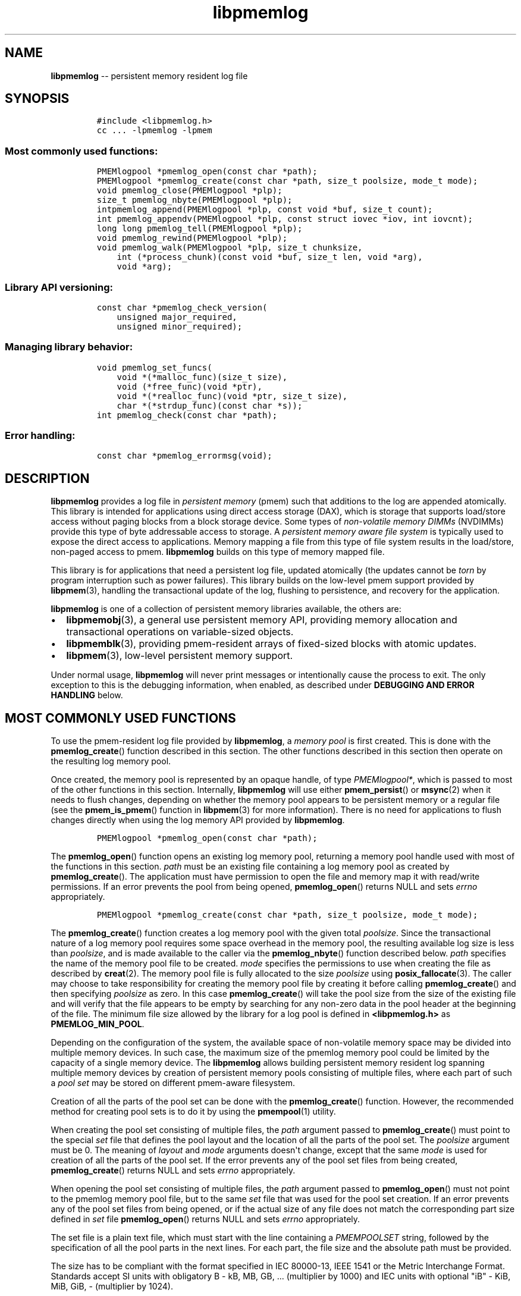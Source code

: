 .\" Automatically generated by Pandoc 1.16.0.2
.\"
.TH "libpmemlog" "3" "pmemlog API version 1.0.4" "" "" ""
.hy
.\" Copyright 2014-2016, Intel Corporation
.\"
.\" Redistribution and use in source and binary forms, with or without
.\" modification, are permitted provided that the following conditions
.\" are met:
.\"
.\"     * Redistributions of source code must retain the above copyright
.\"       notice, this list of conditions and the following disclaimer.
.\"
.\"     * Redistributions in binary form must reproduce the above copyright
.\"       notice, this list of conditions and the following disclaimer in
.\"       the documentation and/or other materials provided with the
.\"       distribution.
.\"
.\"     * Neither the name of the copyright holder nor the names of its
.\"       contributors may be used to endorse or promote products derived
.\"       from this software without specific prior written permission.
.\"
.\" THIS SOFTWARE IS PROVIDED BY THE COPYRIGHT HOLDERS AND CONTRIBUTORS
.\" "AS IS" AND ANY EXPRESS OR IMPLIED WARRANTIES, INCLUDING, BUT NOT
.\" LIMITED TO, THE IMPLIED WARRANTIES OF MERCHANTABILITY AND FITNESS FOR
.\" A PARTICULAR PURPOSE ARE DISCLAIMED. IN NO EVENT SHALL THE COPYRIGHT
.\" OWNER OR CONTRIBUTORS BE LIABLE FOR ANY DIRECT, INDIRECT, INCIDENTAL,
.\" SPECIAL, EXEMPLARY, OR CONSEQUENTIAL DAMAGES (INCLUDING, BUT NOT
.\" LIMITED TO, PROCUREMENT OF SUBSTITUTE GOODS OR SERVICES; LOSS OF USE,
.\" DATA, OR PROFITS; OR BUSINESS INTERRUPTION) HOWEVER CAUSED AND ON ANY
.\" THEORY OF LIABILITY, WHETHER IN CONTRACT, STRICT LIABILITY, OR TORT
.\" (INCLUDING NEGLIGENCE OR OTHERWISE) ARISING IN ANY WAY OUT OF THE USE
.\" OF THIS SOFTWARE, EVEN IF ADVISED OF THE POSSIBILITY OF SUCH DAMAGE.
.SH NAME
.PP
\f[B]libpmemlog\f[] \-\- persistent memory resident log file
.SH SYNOPSIS
.IP
.nf
\f[C]
#include\ <libpmemlog.h>
cc\ ...\ \-lpmemlog\ \-lpmem
\f[]
.fi
.SS Most commonly used functions:
.IP
.nf
\f[C]
PMEMlogpool\ *pmemlog_open(const\ char\ *path);
PMEMlogpool\ *pmemlog_create(const\ char\ *path,\ size_t\ poolsize,\ mode_t\ mode);
void\ pmemlog_close(PMEMlogpool\ *plp);
size_t\ pmemlog_nbyte(PMEMlogpool\ *plp);
intpmemlog_append(PMEMlogpool\ *plp,\ const\ void\ *buf,\ size_t\ count);
int\ pmemlog_appendv(PMEMlogpool\ *plp,\ const\ struct\ iovec\ *iov,\ int\ iovcnt);
long\ long\ pmemlog_tell(PMEMlogpool\ *plp);
void\ pmemlog_rewind(PMEMlogpool\ *plp);
void\ pmemlog_walk(PMEMlogpool\ *plp,\ size_t\ chunksize,
\ \ \ \ int\ (*process_chunk)(const\ void\ *buf,\ size_t\ len,\ void\ *arg),
\ \ \ \ void\ *arg);
\f[]
.fi
.SS Library API versioning:
.IP
.nf
\f[C]
const\ char\ *pmemlog_check_version(
\ \ \ \ unsigned\ major_required,
\ \ \ \ unsigned\ minor_required);
\f[]
.fi
.SS Managing library behavior:
.IP
.nf
\f[C]
void\ pmemlog_set_funcs(
\ \ \ \ void\ *(*malloc_func)(size_t\ size),
\ \ \ \ void\ (*free_func)(void\ *ptr),
\ \ \ \ void\ *(*realloc_func)(void\ *ptr,\ size_t\ size),
\ \ \ \ char\ *(*strdup_func)(const\ char\ *s));
int\ pmemlog_check(const\ char\ *path);
\f[]
.fi
.SS Error handling:
.IP
.nf
\f[C]
const\ char\ *pmemlog_errormsg(void);
\f[]
.fi
.SH DESCRIPTION
.PP
\f[B]libpmemlog\f[] provides a log file in \f[I]persistent memory\f[]
(pmem) such that additions to the log are appended atomically.
This library is intended for applications using direct access storage
(DAX), which is storage that supports load/store access without paging
blocks from a block storage device.
Some types of \f[I]non\-volatile memory DIMMs\f[] (NVDIMMs) provide this
type of byte addressable access to storage.
A \f[I]persistent memory aware file system\f[] is typically used to
expose the direct access to applications.
Memory mapping a file from this type of file system results in the
load/store, non\-paged access to pmem.
\f[B]libpmemlog\f[] builds on this type of memory mapped file.
.PP
This library is for applications that need a persistent log file,
updated atomically (the updates cannot be \f[I]torn\f[] by program
interruption such as power failures).
This library builds on the low\-level pmem support provided by
\f[B]libpmem\f[](3), handling the transactional update of the log,
flushing to persistence, and recovery for the application.
.PP
\f[B]libpmemlog\f[] is one of a collection of persistent memory
libraries available, the others are:
.IP \[bu] 2
\f[B]libpmemobj\f[](3), a general use persistent memory API, providing
memory allocation and transactional operations on variable\-sized
objects.
.IP \[bu] 2
\f[B]libpmemblk\f[](3), providing pmem\-resident arrays of fixed\-sized
blocks with atomic updates.
.IP \[bu] 2
\f[B]libpmem\f[](3), low\-level persistent memory support.
.PP
Under normal usage, \f[B]libpmemlog\f[] will never print messages or
intentionally cause the process to exit.
The only exception to this is the debugging information, when enabled,
as described under \f[B]DEBUGGING AND ERROR HANDLING\f[] below.
.SH MOST COMMONLY USED FUNCTIONS
.PP
To use the pmem\-resident log file provided by \f[B]libpmemlog\f[], a
\f[I]memory pool\f[] is first created.
This is done with the \f[B]pmemlog_create\f[]() function described in
this section.
The other functions described in this section then operate on the
resulting log memory pool.
.PP
Once created, the memory pool is represented by an opaque handle, of
type \f[I]PMEMlogpool*\f[], which is passed to most of the other
functions in this section.
Internally, \f[B]libpmemlog\f[] will use either \f[B]pmem_persist\f[]()
or \f[B]msync\f[](2) when it needs to flush changes, depending on
whether the memory pool appears to be persistent memory or a regular
file (see the \f[B]pmem_is_pmem\f[]() function in \f[B]libpmem\f[](3)
for more information).
There is no need for applications to flush changes directly when using
the log memory API provided by \f[B]libpmemlog\f[].
.IP
.nf
\f[C]
PMEMlogpool\ *pmemlog_open(const\ char\ *path);
\f[]
.fi
.PP
The \f[B]pmemlog_open\f[]() function opens an existing log memory pool,
returning a memory pool handle used with most of the functions in this
section.
\f[I]path\f[] must be an existing file containing a log memory pool as
created by \f[B]pmemlog_create\f[]().
The application must have permission to open the file and memory map it
with read/write permissions.
If an error prevents the pool from being opened, \f[B]pmemlog_open\f[]()
returns NULL and sets \f[I]errno\f[] appropriately.
.IP
.nf
\f[C]
PMEMlogpool\ *pmemlog_create(const\ char\ *path,\ size_t\ poolsize,\ mode_t\ mode);
\f[]
.fi
.PP
The \f[B]pmemlog_create\f[]() function creates a log memory pool with
the given total \f[I]poolsize\f[].
Since the transactional nature of a log memory pool requires some space
overhead in the memory pool, the resulting available log size is less
than \f[I]poolsize\f[], and is made available to the caller via the
\f[B]pmemlog_nbyte\f[]() function described below.
\f[I]path\f[] specifies the name of the memory pool file to be created.
\f[I]mode\f[] specifies the permissions to use when creating the file as
described by \f[B]creat\f[](2).
The memory pool file is fully allocated to the size \f[I]poolsize\f[]
using \f[B]posix_fallocate\f[](3).
The caller may choose to take responsibility for creating the memory
pool file by creating it before calling \f[B]pmemlog_create\f[]() and
then specifying \f[I]poolsize\f[] as zero.
In this case \f[B]pmemlog_create\f[]() will take the pool size from the
size of the existing file and will verify that the file appears to be
empty by searching for any non\-zero data in the pool header at the
beginning of the file.
The minimum file size allowed by the library for a log pool is defined
in \f[B]<libpmemlog.h>\f[] as \f[B]PMEMLOG_MIN_POOL\f[].
.PP
Depending on the configuration of the system, the available space of
non\-volatile memory space may be divided into multiple memory devices.
In such case, the maximum size of the pmemlog memory pool could be
limited by the capacity of a single memory device.
The \f[B]libpmemlog\f[] allows building persistent memory resident log
spanning multiple memory devices by creation of persistent memory pools
consisting of multiple files, where each part of such a \f[I]pool
set\f[] may be stored on different pmem\-aware filesystem.
.PP
Creation of all the parts of the pool set can be done with the
\f[B]pmemlog_create\f[]() function.
However, the recommended method for creating pool sets is to do it by
using the \f[B]pmempool\f[](1) utility.
.PP
When creating the pool set consisting of multiple files, the
\f[I]path\f[] argument passed to \f[B]pmemlog_create\f[]() must point to
the special \f[I]set\f[] file that defines the pool layout and the
location of all the parts of the pool set.
The \f[I]poolsize\f[] argument must be 0.
The meaning of \f[I]layout\f[] and \f[I]mode\f[] arguments doesn\[aq]t
change, except that the same \f[I]mode\f[] is used for creation of all
the parts of the pool set.
If the error prevents any of the pool set files from being created,
\f[B]pmemlog_create\f[]() returns NULL and sets \f[I]errno\f[]
appropriately.
.PP
When opening the pool set consisting of multiple files, the
\f[I]path\f[] argument passed to \f[B]pmemlog_open\f[]() must not point
to the pmemlog memory pool file, but to the same \f[I]set\f[] file that
was used for the pool set creation.
If an error prevents any of the pool set files from being opened, or if
the actual size of any file does not match the corresponding part size
defined in \f[I]set\f[] file \f[B]pmemlog_open\f[]() returns NULL and
sets \f[I]errno\f[] appropriately.
.PP
The set file is a plain text file, which must start with the line
containing a \f[I]PMEMPOOLSET\f[] string, followed by the specification
of all the pool parts in the next lines.
For each part, the file size and the absolute path must be provided.
.PP
The size has to be compliant with the format specified in IEC 80000\-13,
IEEE 1541 or the Metric Interchange Format.
Standards accept SI units with obligatory B \- kB, MB, GB, ...
(multiplier by 1000) and IEC units with optional "iB" \- KiB, MiB, GiB,
..., K, M, G, ...
\- (multiplier by 1024).
.PP
The path of a part can point to a device DAX and in such case the size
argument can be set to an "AUTO" string, which means that the size of
the device will be automatically resolved at pool creation time.
When using device DAX there\[aq]s also one additional restriction, that
a pool set can consist only of a single part.
.PP
Device DAX is the device\-centric analogue of Filesystem DAX.
It allows memory ranges to be allocated and mapped without need of an
intervening file system.
For more information please see \f[B]ndctl\-create\-namespace\f[](1).
.PP
The minimum file size of each part of the pool set is the same as the
minimum size allowed for a log pool consisting of one file.
It is defined in \f[B]<libpmemlog.h>\f[] as \f[B]PMEMLOG_MIN_POOL\f[].
Lines starting with "#" character are ignored.
.PP
Here is the example "mylogpool.set" file:
.IP
.nf
\f[C]
PMEMPOOLSET
100G\ /mountpoint0/myfile.part0
200G\ /mountpoint1/myfile.part1
400G\ /mountpoint2/myfile.part2
\f[]
.fi
.PP
The files in the set may be created by running the following command:
.IP
.nf
\f[C]
$\ pmempool\ create\ log\ mylogpool.set
\f[]
.fi
.IP
.nf
\f[C]
void\ pmemlog_close(PMEMlogpool\ *plp);
\f[]
.fi
.PP
The \f[B]pmemlog_close\f[]() function closes the memory pool indicated
by \f[I]plp\f[] and deletes the memory pool handle.
The log memory pool itself lives on in the file that contains it and may
be re\-opened at a later time using \f[B]pmemlog_open\f[]() as described
above.
.IP
.nf
\f[C]
size_t\ pmemlog_nbyte(PMEMlogpool\ *plp);
\f[]
.fi
.PP
The \f[B]pmemlog_nbyte\f[]() function returns the amount of usable space
in the log \f[I]plp\f[].
This function may be used on a log to determine how much usable space is
available after \f[B]libpmemlog\f[] has added its metadata to the memory
pool.
.IP
.nf
\f[C]
int\ pmemlog_append(PMEMlogpool\ *plp,\ const\ void\ *buf,\ size_t\ count);
\f[]
.fi
.PP
The \f[B]pmemlog_append\f[]() function appends \f[I]count\f[] bytes from
\f[I]buf\f[] to the current write offset in the log memory pool
\f[I]plp\f[].
Calling this function is analogous to appending to a file.
The append is atomic and cannot be torn by a program failure or system
crash.
On success, zero is returned.
On error, \-1 is returned and \f[I]errno\f[] is set.
.IP
.nf
\f[C]
int\ pmemlog_appendv(PMEMlogpool\ *plp,\ const\ struct\ iovec\ *iov,\ int\ iovcnt);
\f[]
.fi
.PP
The \f[B]pmemlog_appendv\f[]() function appends to the log \f[I]plp\f[]
just like \f[B]pmemlog_append\f[]() above, but this function takes a
scatter/gather list in a manner similar to \f[B]writev\f[](2).
In this case, the entire list of buffers is appended atomically, as if
the buffers in \f[I]iov\f[] were concatenated in order.
On success, zero is returned.
On error, \-1 is returned and \f[I]errno\f[] is set.
.RS
.PP
NOTE: Since \f[B]libpmemlog\f[] is designed as a low\-latency code path,
many of the checks routinely done by the operating system for
\f[B]writev\f[](2) are not practical in the library\[aq]s implementation
of \f[B]pmemlog_appendv\f[]().
No attempt is made to detect NULL or incorrect pointers, or illegal
count values, for example.
.RE
.IP
.nf
\f[C]
long\ long\ pmemlog_tell(PMEMlogpool\ *plp);
\f[]
.fi
.PP
The \f[B]pmemlog_tell\f[]() function returns the current write point for
the log, expressed as a byte offset into the usable log space in the
memory pool.
This offset starts off as zero on a newly\-created log, and is
incremented by each successful append operation.
This function can be used to determine how much data is currently in the
log.
.IP
.nf
\f[C]
void\ pmemlog_rewind(PMEMlogpool\ *plp);
\f[]
.fi
.PP
The \f[B]pmemlog_rewind\f[]() function resets the current write point
for the log to zero.
After this call, the next append adds to the beginning of the log.
.IP
.nf
\f[C]
void\ pmemlog_walk(PMEMlogpool\ *plp,\ size_t\ chunksize,
\ \ \ \ int\ (*process_chunk)(const\ void\ *buf,\ size_t\ len,\ void\ *arg),
\ \ \ \ void\ *arg);
\f[]
.fi
.PP
The \f[B]pmemlog_walk\f[]() function walks through the log \f[I]plp\f[],
from beginning to end, calling the callback function
\f[I]process_chunk\f[] for each \f[I]chunksize\f[] block of data found.
The argument \f[I]arg\f[] is also passed to the callback to help avoid
the need for global state.
The \f[I]chunksize\f[] argument is useful for logs with fixed\-length
records and may be specified as 0 to cause a single call to the callback
with the entire log contents passed as the \f[I]buf\f[] argument.
The \f[I]len\f[] argument tells the \f[I]process_chunk\f[] function how
much data buf is holding.
The callback function should return 1 if \f[B]pmemlog_walk\f[]() should
continue walking through the log, or 0 to terminate the walk.
The callback function is called while holding \f[B]libpmemlog\f[]
internal locks that make calls atomic, so the callback function must not
try to append to the log itself or deadlock will occur.
.SH LIBRARY API VERSIONING
.PP
This section describes how the library API is versioned, allowing
applications to work with an evolving API.
.IP
.nf
\f[C]
const\ char\ *pmemlog_check_version(
\ \ \ \ unsigned\ major_required,
\ \ \ \ unsigned\ minor_required);
\f[]
.fi
.PP
The \f[B]pmemlog_check_version\f[]() function is used to see if the
installed \f[B]libpmemlog\f[] supports the version of the library API
required by an application.
The easiest way to do this is for the application to supply the
compile\-time version information, supplied by defines in
\f[B]<libpmemlog.h>\f[], like this:
.IP
.nf
\f[C]
reason\ =\ pmemblk_check_version(PMEMLOG_MAJOR_VERSION,
\ \ \ \ \ \ \ \ \ \ \ \ \ \ \ \ \ \ \ \ \ \ \ \ \ \ \ \ \ \ \ PMEMLOG_MINOR_VERSION);
if\ (reason\ !=\ NULL)\ {
\ \ \ \ /*\ version\ check\ failed,\ reason\ string\ tells\ you\ why\ */
}
\f[]
.fi
.PP
Any mismatch in the major version number is considered a failure, but a
library with a newer minor version number will pass this check since
increasing minor versions imply backwards compatibility.
.PP
An application can also check specifically for the existence of an
interface by checking for the version where that interface was
introduced.
These versions are documented in this man page as follows: unless
otherwise specified, all interfaces described here are available in
version 1.0 of the library.
Interfaces added after version 1.0 will contain the text \f[I]introduced
in version x.y\f[] in the section of this manual describing the feature.
.PP
When the version check performed by \f[B]pmemlog_check_version\f[]() is
successful, the return value is NULL.
Otherwise the return value is a static string describing the reason for
failing the version check.
The string returned by \f[B]pmemlog_check_version\f[]() must not be
modified or freed.
.SH MANAGING LIBRARY BEHAVIOR
.PP
The library entry points described in this section are less commonly
used than the previous sections.
.IP
.nf
\f[C]
void\ pmemlog_set_funcs(
\ \ \ \ void\ *(*malloc_func)(size_t\ size),
\ \ \ \ void\ (*free_func)(void\ *ptr),
\ \ \ \ void\ *(*realloc_func)(void\ *ptr,\ size_t\ size),
\ \ \ \ char\ *(*strdup_func)(const\ char\ *s));
\f[]
.fi
.PP
The \f[B]pmemlog_set_funcs\f[]() function allows an application to
override memory allocation calls used internally by \f[B]libpmemlog\f[].
Passing in NULL for any of the handlers will cause the
\f[B]libpmemlog\f[] default function to be used.
The library does not make heavy use of the system malloc functions, but
it does allocate approximately 4\-8 kilobytes for each memory pool in
use.
.IP
.nf
\f[C]
int\ pmemlog_check(const\ char\ *path);
\f[]
.fi
.PP
The \f[B]pmemlog_check\f[]() function performs a consistency check of
the file indicated by \f[I]path\f[] and returns 1 if the memory pool is
found to be consistent.
Any inconsistencies found will cause \f[B]pmemlog_check\f[]() to return
0, in which case the use of the file with \f[B]libpmemlog\f[] will
result in undefined behavior.
The debug version of \f[B]libpmemlog\f[] will provide additional details
on inconsistencies when \f[B]PMEMLOG_LOG_LEVEL\f[] is at least 1, as
described in the \f[B]DEBUGGING AND ERROR HANDLING\f[] section below.
\f[B]pmemlog_check\f[]() will return \-1 and set \f[I]errno\f[] if it
cannot perform the consistency check due to other errors.
\f[B]pmemlog_check\f[]() opens the given \f[I]path\f[] read\-only so it
never makes any changes to the file.
This function is not supported on device dax.
.SH DEBUGGING AND ERROR HANDLING
.PP
Two versions of \f[B]libpmemlog\f[] are typically available on a
development system.
The normal version, accessed when a program is linked using the
\f[B]\-lpmemlog\f[] option, is optimized for performance.
That version skips checks that impact performance and never logs any
trace information or performs any run\-time assertions.
If an error is detected during the call to \f[B]libpmemlog\f[] function,
an application may retrieve an error message describing the reason of
failure using the following function:
.IP
.nf
\f[C]
const\ char\ *pmemlog_errormsg(void);
\f[]
.fi
.PP
The \f[B]pmemlog_errormsg\f[]() function returns a pointer to a static
buffer containing the last error message logged for current thread.
The error message may include description of the corresponding error
code (if \f[I]errno\f[] was set), as returned by \f[B]strerror\f[](3).
The error message buffer is thread\-local; errors encountered in one
thread do not affect its value in other threads.
The buffer is never cleared by any library function; its content is
significant only when the return value of the immediately preceding call
to \f[B]libpmemlog\f[] function indicated an error, or if \f[I]errno\f[]
was set.
The application must not modify or free the error message string, but it
may be modified by subsequent calls to other library functions.
.PP
A second version of \f[B]libpmemlog\f[], accessed when a program uses
the libraries under \f[B]/usr/lib/nvml_debug\f[], contains run\-time
assertions and trace points.
The typical way to access the debug version is to set the environment
variable \f[B]LD_LIBRARY_PATH\f[] to \f[B]/usr/lib/nvml_debug\f[] or
\f[B]/usr/lib64/nvml_debug\f[] depending on where the debug libraries
are installed on the system.
The trace points in the debug version of the library are enabled using
the environment variable \f[B]PMEMLOG_LOG_LEVEL\f[], which can be set to
the following values:
.IP \[bu] 2
\f[B]0\f[] \- This is the default level when \f[B]PMEMLOG_LOG_LEVEL\f[]
is not set.
No log messages are emitted at this level.
.IP \[bu] 2
\f[B]1\f[] \- Additional details on any errors detected are logged (in
addition to returning the \f[I]errno\f[]\-based errors as usual).
The same information may be retrieved using \f[B]pmemlog_errormsg\f[]().
.IP \[bu] 2
\f[B]2\f[] \- A trace of basic operations is logged.
.IP \[bu] 2
\f[B]3\f[] \- This level enables a very verbose amount of function call
tracing in the library.
.IP \[bu] 2
\f[B]4\f[] \- This level enables voluminous and fairly obscure tracing
information that is likely only useful to the \f[B]libpmemlog\f[]
developers.
.PP
The environment variable \f[B]PMEMLOG_LOG_FILE\f[] specifies a file name
where all logging information should be written.
If the last character in the name is "\-", the PID of the current
process will be appended to the file name when the log file is created.
If \f[B]PMEMLOG_LOG_FILE\f[] is not set, the logging output goes to
stderr.
.PP
Setting the environment variable \f[B]PMEMLOG_LOG_LEVEL\f[] has no
effect on the non\-debug version of \f[B]libpmemlog\f[].
See also \f[B]libpmem\f[](3) to get information about other environment
variables affecting \f[B]libpmemlog\f[] behavior.
.SH EXAMPLE
.PP
The following example illustrates how the \f[B]libpmemlog\f[] API is
used.
.IP
.nf
\f[C]
#include\ <stdio.h>
#include\ <fcntl.h>
#include\ <errno.h>
#include\ <stdlib.h>
#include\ <unistd.h>
#include\ <string.h>
#include\ <libpmemlog.h>

/*\ size\ of\ the\ pmemlog\ pool\ \-\-\ 1\ GB\ */
#define\ POOL_SIZE\ ((size_t)(1\ <<\ 30))

/*
\ *\ printit\ \-\-\ log\ processing\ callback\ for\ use\ with\ pmemlog_walk()
\ */
int
printit(const\ void\ *buf,\ size_t\ len,\ void\ *arg)
{
\ \ \ \ fwrite(buf,\ len,\ 1,\ stdout);
\ \ \ \ return\ 0;
}

int
main(int\ argc,\ char\ *argv[])
{
\ \ \ \ const\ char\ path[]\ =\ "/pmem\-fs/myfile";
\ \ \ \ PMEMlogpool\ *plp;
\ \ \ \ size_t\ nbyte;
\ \ \ \ char\ *str;

\ \ \ \ /*\ create\ the\ pmemlog\ pool\ or\ open\ it\ if\ it\ already\ exists\ */
\ \ \ \ plp\ =\ pmemlog_create(path,\ POOL_SIZE,\ 0666);

\ \ \ \ if\ (plp\ ==\ NULL)
\ \ \ \ \ \ \ \ plp\ =\ pmemlog_open(path);

\ \ \ \ if\ (plp\ ==\ NULL)\ {
\ \ \ \ \ \ \ \ perror(path);
\ \ \ \ \ \ \ \ exit(1);
\ \ \ \ }

\ \ \ \ /*\ how\ many\ bytes\ does\ the\ log\ hold?\ */
\ \ \ \ nbyte\ =\ pmemlog_nbyte(plp);
\ \ \ \ printf("log\ holds\ %zu\ bytes",\ nbyte);

\ \ \ \ /*\ append\ to\ the\ log...\ */
\ \ \ \ str\ =\ "This\ is\ the\ first\ string\ appended";
\ \ \ \ if\ (pmemlog_append(plp,\ str,\ strlen(str))\ <\ 0)\ {
\ \ \ \ \ \ \ \ perror("pmemlog_append");
\ \ \ \ \ \ \ \ exit(1);
\ \ \ \ }
\ \ \ \ str\ =\ "This\ is\ the\ second\ string\ appended";
\ \ \ \ if\ (pmemlog_append(plp,\ str,\ strlen(str))\ <\ 0)\ {
\ \ \ \ \ \ \ \ perror("pmemlog_append");
\ \ \ \ \ \ \ \ exit(1);
\ \ \ \ }

\ \ \ \ /*\ print\ the\ log\ contents\ */
\ \ \ \ printf("log\ contains:");
\ \ \ \ pmemlog_walk(plp,\ 0,\ printit,\ NULL);

\ \ \ \ pmemlog_close(plp);
}
\f[]
.fi
.PP
See <http://pmem.io/nvml/libpmemlog> for more examples using the
\f[B]libpmemlog\f[] API.
.SH BUGS
.PP
Unlike \f[B]libpmemobj\f[], data replication is not supported in
\f[B]libpmemlog\f[].
Thus, it is not allowed to specify replica sections in pool set files.
.SH ACKNOWLEDGEMENTS
.PP
\f[B]libpmemlog\f[] builds on the persistent memory programming model
recommended by the SNIA NVM Programming Technical Work Group:
<http://snia.org/nvmp>
.SH SEE ALSO
.PP
\f[B]mmap\f[](2), \f[B]munmap\f[](2), \f[B]msync\f[](2),
\f[B]strerror\f[](3), \f[B]libpmemobj\f[](3), \f[B]libpmemblk\f[](3),
\f[B]libpmem\f[](3), \f[B]libvmem\f[](3),
\f[B]ndctl\-create\-namespace\f[](1) and \f[B]<http://pmem.io>\f[]
